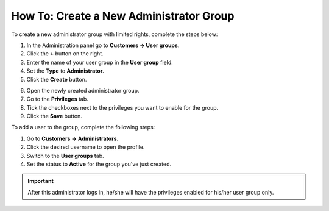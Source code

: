 ****************************************
How To: Create a New Administrator Group
****************************************

To create a new administrator group with limited rights, complete the steps below:

1. In the Administration panel go to **Customers → User groups**.

2. Click the **+** button on the right.

3. Enter the name of your user group in the **User group** field.

4. Set the **Type** to **Administrator**.

5. Click the **Create** button.

.. image:: img/admin_group.png
    :align: center
    :alt: Specify the name and the type of the new user group.

6. Open the newly created administrator group.

7. Go to the **Privileges** tab. 

8. Tick the checkboxes next to the privileges you want to enable for the group.

9. Click the **Save** button.

.. image:: img/admin_privileges.png
    :align: center
    :alt: Set the privileges for the selected administrator group.

To add a user to the group, complete the following steps:

1. Go to **Customers → Administrators**.

2. Click the desired username to open the profile.

3. Switch to the **User groups** tab. 

4. Set the status to **Active** for the group you've just created.

.. important::

    After this administrator logs in, he/she will have the privileges enabled for his/her user group only.

